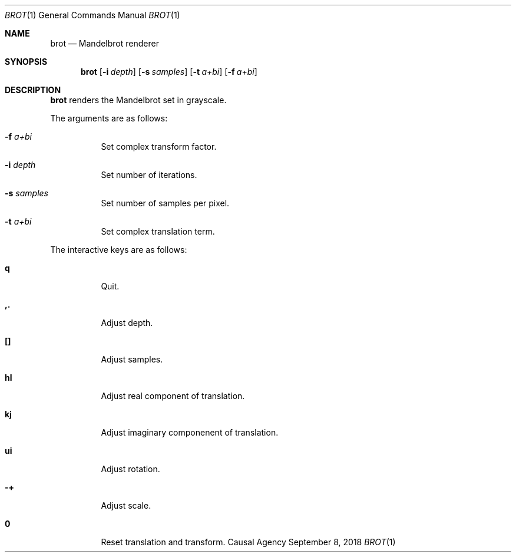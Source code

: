 .Dd September 8, 2018
.Dt BROT 1
.Os "Causal Agency"
.Sh NAME
.Nm brot
.Nd Mandelbrot renderer
.Sh SYNOPSIS
.Nm
.Op Fl i Ar depth
.Op Fl s Ar samples
.Op Fl t Ar a+bi
.Op Fl f Ar a+bi
.Sh DESCRIPTION
.Nm
renders the Mandelbrot set
in grayscale.
.Pp
The arguments are as follows:
.Bl -tag -width Ds
.It Fl f Ar a+bi
Set complex transform factor.
.It Fl i Ar depth
Set number of iterations.
.It Fl s Ar samples
Set number of samples per pixel.
.It Fl t Ar a+bi
Set complex translation term.
.El
.Pp
The interactive keys are as follows:
.Bl -tag -width Ds
.It Ic q
Quit.
.It Ic ,.
Adjust depth.
.It Ic []
Adjust samples.
.It Ic hl
Adjust real component of translation.
.It Ic kj
Adjust imaginary componenent of translation.
.It Ic ui
Adjust rotation.
.It Ic -+
Adjust scale.
.It Ic 0
Reset translation and transform.
.El
